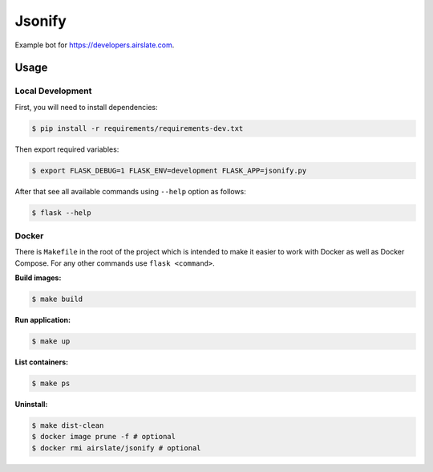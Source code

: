 =======
Jsonify
=======

Example bot for `<https://developers.airslate.com>`_.

Usage
=====

Local Development
^^^^^^^^^^^^^^^^^^

First, you will need to install dependencies:

.. code-block:: bash

   $ pip install -r requirements/requirements-dev.txt

Then export required variables:

.. code-block:: bash

   $ export FLASK_DEBUG=1 FLASK_ENV=development FLASK_APP=jsonify.py

After that see all available commands using ``--help`` option as follows:

.. code-block:: bash

   $ flask --help

Docker
^^^^^^

There is ``Makefile`` in the root of the project which is intended to make it
easier to work with Docker as well as Docker Compose. For any other commands
use ``flask <command>``.

**Build images:**

.. code-block:: bash

   $ make build


**Run application:**

.. code-block:: bash

   $ make up

**List containers:**

.. code-block:: bash

   $ make ps

**Uninstall:**

.. code-block:: bash

   $ make dist-clean
   $ docker image prune -f # optional
   $ docker rmi airslate/jsonify # optional

